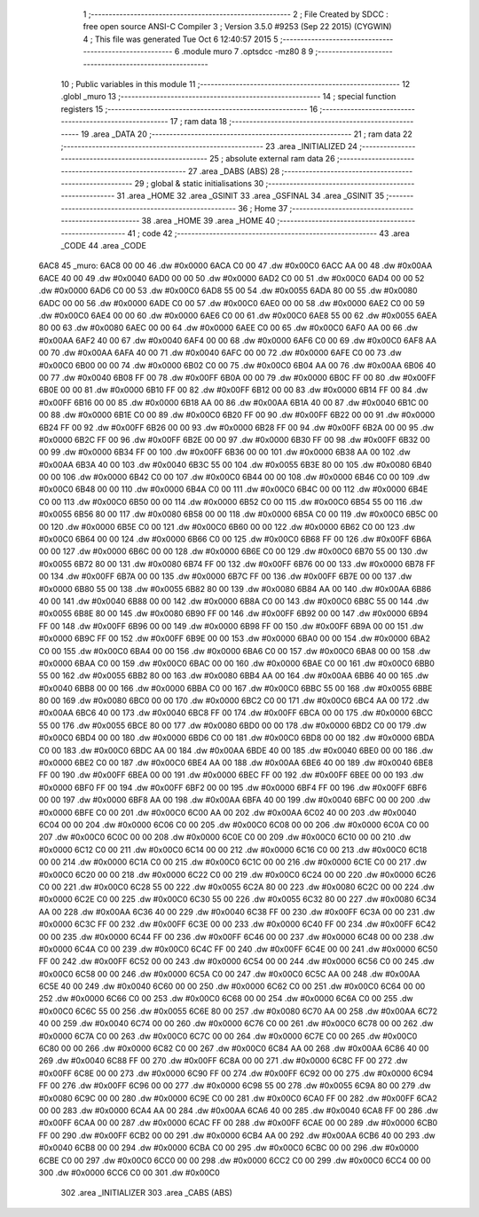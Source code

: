                               1 ;--------------------------------------------------------
                              2 ; File Created by SDCC : free open source ANSI-C Compiler
                              3 ; Version 3.5.0 #9253 (Sep 22 2015) (CYGWIN)
                              4 ; This file was generated Tue Oct  6 12:40:57 2015
                              5 ;--------------------------------------------------------
                              6 	.module muro
                              7 	.optsdcc -mz80
                              8 	
                              9 ;--------------------------------------------------------
                             10 ; Public variables in this module
                             11 ;--------------------------------------------------------
                             12 	.globl _muro
                             13 ;--------------------------------------------------------
                             14 ; special function registers
                             15 ;--------------------------------------------------------
                             16 ;--------------------------------------------------------
                             17 ; ram data
                             18 ;--------------------------------------------------------
                             19 	.area _DATA
                             20 ;--------------------------------------------------------
                             21 ; ram data
                             22 ;--------------------------------------------------------
                             23 	.area _INITIALIZED
                             24 ;--------------------------------------------------------
                             25 ; absolute external ram data
                             26 ;--------------------------------------------------------
                             27 	.area _DABS (ABS)
                             28 ;--------------------------------------------------------
                             29 ; global & static initialisations
                             30 ;--------------------------------------------------------
                             31 	.area _HOME
                             32 	.area _GSINIT
                             33 	.area _GSFINAL
                             34 	.area _GSINIT
                             35 ;--------------------------------------------------------
                             36 ; Home
                             37 ;--------------------------------------------------------
                             38 	.area _HOME
                             39 	.area _HOME
                             40 ;--------------------------------------------------------
                             41 ; code
                             42 ;--------------------------------------------------------
                             43 	.area _CODE
                             44 	.area _CODE
   6AC8                      45 _muro:
   6AC8 00 00                46 	.dw #0x0000
   6ACA C0 00                47 	.dw #0x00C0
   6ACC AA 00                48 	.dw #0x00AA
   6ACE 40 00                49 	.dw #0x0040
   6AD0 00 00                50 	.dw #0x0000
   6AD2 C0 00                51 	.dw #0x00C0
   6AD4 00 00                52 	.dw #0x0000
   6AD6 C0 00                53 	.dw #0x00C0
   6AD8 55 00                54 	.dw #0x0055
   6ADA 80 00                55 	.dw #0x0080
   6ADC 00 00                56 	.dw #0x0000
   6ADE C0 00                57 	.dw #0x00C0
   6AE0 00 00                58 	.dw #0x0000
   6AE2 C0 00                59 	.dw #0x00C0
   6AE4 00 00                60 	.dw #0x0000
   6AE6 C0 00                61 	.dw #0x00C0
   6AE8 55 00                62 	.dw #0x0055
   6AEA 80 00                63 	.dw #0x0080
   6AEC 00 00                64 	.dw #0x0000
   6AEE C0 00                65 	.dw #0x00C0
   6AF0 AA 00                66 	.dw #0x00AA
   6AF2 40 00                67 	.dw #0x0040
   6AF4 00 00                68 	.dw #0x0000
   6AF6 C0 00                69 	.dw #0x00C0
   6AF8 AA 00                70 	.dw #0x00AA
   6AFA 40 00                71 	.dw #0x0040
   6AFC 00 00                72 	.dw #0x0000
   6AFE C0 00                73 	.dw #0x00C0
   6B00 00 00                74 	.dw #0x0000
   6B02 C0 00                75 	.dw #0x00C0
   6B04 AA 00                76 	.dw #0x00AA
   6B06 40 00                77 	.dw #0x0040
   6B08 FF 00                78 	.dw #0x00FF
   6B0A 00 00                79 	.dw #0x0000
   6B0C FF 00                80 	.dw #0x00FF
   6B0E 00 00                81 	.dw #0x0000
   6B10 FF 00                82 	.dw #0x00FF
   6B12 00 00                83 	.dw #0x0000
   6B14 FF 00                84 	.dw #0x00FF
   6B16 00 00                85 	.dw #0x0000
   6B18 AA 00                86 	.dw #0x00AA
   6B1A 40 00                87 	.dw #0x0040
   6B1C 00 00                88 	.dw #0x0000
   6B1E C0 00                89 	.dw #0x00C0
   6B20 FF 00                90 	.dw #0x00FF
   6B22 00 00                91 	.dw #0x0000
   6B24 FF 00                92 	.dw #0x00FF
   6B26 00 00                93 	.dw #0x0000
   6B28 FF 00                94 	.dw #0x00FF
   6B2A 00 00                95 	.dw #0x0000
   6B2C FF 00                96 	.dw #0x00FF
   6B2E 00 00                97 	.dw #0x0000
   6B30 FF 00                98 	.dw #0x00FF
   6B32 00 00                99 	.dw #0x0000
   6B34 FF 00               100 	.dw #0x00FF
   6B36 00 00               101 	.dw #0x0000
   6B38 AA 00               102 	.dw #0x00AA
   6B3A 40 00               103 	.dw #0x0040
   6B3C 55 00               104 	.dw #0x0055
   6B3E 80 00               105 	.dw #0x0080
   6B40 00 00               106 	.dw #0x0000
   6B42 C0 00               107 	.dw #0x00C0
   6B44 00 00               108 	.dw #0x0000
   6B46 C0 00               109 	.dw #0x00C0
   6B48 00 00               110 	.dw #0x0000
   6B4A C0 00               111 	.dw #0x00C0
   6B4C 00 00               112 	.dw #0x0000
   6B4E C0 00               113 	.dw #0x00C0
   6B50 00 00               114 	.dw #0x0000
   6B52 C0 00               115 	.dw #0x00C0
   6B54 55 00               116 	.dw #0x0055
   6B56 80 00               117 	.dw #0x0080
   6B58 00 00               118 	.dw #0x0000
   6B5A C0 00               119 	.dw #0x00C0
   6B5C 00 00               120 	.dw #0x0000
   6B5E C0 00               121 	.dw #0x00C0
   6B60 00 00               122 	.dw #0x0000
   6B62 C0 00               123 	.dw #0x00C0
   6B64 00 00               124 	.dw #0x0000
   6B66 C0 00               125 	.dw #0x00C0
   6B68 FF 00               126 	.dw #0x00FF
   6B6A 00 00               127 	.dw #0x0000
   6B6C 00 00               128 	.dw #0x0000
   6B6E C0 00               129 	.dw #0x00C0
   6B70 55 00               130 	.dw #0x0055
   6B72 80 00               131 	.dw #0x0080
   6B74 FF 00               132 	.dw #0x00FF
   6B76 00 00               133 	.dw #0x0000
   6B78 FF 00               134 	.dw #0x00FF
   6B7A 00 00               135 	.dw #0x0000
   6B7C FF 00               136 	.dw #0x00FF
   6B7E 00 00               137 	.dw #0x0000
   6B80 55 00               138 	.dw #0x0055
   6B82 80 00               139 	.dw #0x0080
   6B84 AA 00               140 	.dw #0x00AA
   6B86 40 00               141 	.dw #0x0040
   6B88 00 00               142 	.dw #0x0000
   6B8A C0 00               143 	.dw #0x00C0
   6B8C 55 00               144 	.dw #0x0055
   6B8E 80 00               145 	.dw #0x0080
   6B90 FF 00               146 	.dw #0x00FF
   6B92 00 00               147 	.dw #0x0000
   6B94 FF 00               148 	.dw #0x00FF
   6B96 00 00               149 	.dw #0x0000
   6B98 FF 00               150 	.dw #0x00FF
   6B9A 00 00               151 	.dw #0x0000
   6B9C FF 00               152 	.dw #0x00FF
   6B9E 00 00               153 	.dw #0x0000
   6BA0 00 00               154 	.dw #0x0000
   6BA2 C0 00               155 	.dw #0x00C0
   6BA4 00 00               156 	.dw #0x0000
   6BA6 C0 00               157 	.dw #0x00C0
   6BA8 00 00               158 	.dw #0x0000
   6BAA C0 00               159 	.dw #0x00C0
   6BAC 00 00               160 	.dw #0x0000
   6BAE C0 00               161 	.dw #0x00C0
   6BB0 55 00               162 	.dw #0x0055
   6BB2 80 00               163 	.dw #0x0080
   6BB4 AA 00               164 	.dw #0x00AA
   6BB6 40 00               165 	.dw #0x0040
   6BB8 00 00               166 	.dw #0x0000
   6BBA C0 00               167 	.dw #0x00C0
   6BBC 55 00               168 	.dw #0x0055
   6BBE 80 00               169 	.dw #0x0080
   6BC0 00 00               170 	.dw #0x0000
   6BC2 C0 00               171 	.dw #0x00C0
   6BC4 AA 00               172 	.dw #0x00AA
   6BC6 40 00               173 	.dw #0x0040
   6BC8 FF 00               174 	.dw #0x00FF
   6BCA 00 00               175 	.dw #0x0000
   6BCC 55 00               176 	.dw #0x0055
   6BCE 80 00               177 	.dw #0x0080
   6BD0 00 00               178 	.dw #0x0000
   6BD2 C0 00               179 	.dw #0x00C0
   6BD4 00 00               180 	.dw #0x0000
   6BD6 C0 00               181 	.dw #0x00C0
   6BD8 00 00               182 	.dw #0x0000
   6BDA C0 00               183 	.dw #0x00C0
   6BDC AA 00               184 	.dw #0x00AA
   6BDE 40 00               185 	.dw #0x0040
   6BE0 00 00               186 	.dw #0x0000
   6BE2 C0 00               187 	.dw #0x00C0
   6BE4 AA 00               188 	.dw #0x00AA
   6BE6 40 00               189 	.dw #0x0040
   6BE8 FF 00               190 	.dw #0x00FF
   6BEA 00 00               191 	.dw #0x0000
   6BEC FF 00               192 	.dw #0x00FF
   6BEE 00 00               193 	.dw #0x0000
   6BF0 FF 00               194 	.dw #0x00FF
   6BF2 00 00               195 	.dw #0x0000
   6BF4 FF 00               196 	.dw #0x00FF
   6BF6 00 00               197 	.dw #0x0000
   6BF8 AA 00               198 	.dw #0x00AA
   6BFA 40 00               199 	.dw #0x0040
   6BFC 00 00               200 	.dw #0x0000
   6BFE C0 00               201 	.dw #0x00C0
   6C00 AA 00               202 	.dw #0x00AA
   6C02 40 00               203 	.dw #0x0040
   6C04 00 00               204 	.dw #0x0000
   6C06 C0 00               205 	.dw #0x00C0
   6C08 00 00               206 	.dw #0x0000
   6C0A C0 00               207 	.dw #0x00C0
   6C0C 00 00               208 	.dw #0x0000
   6C0E C0 00               209 	.dw #0x00C0
   6C10 00 00               210 	.dw #0x0000
   6C12 C0 00               211 	.dw #0x00C0
   6C14 00 00               212 	.dw #0x0000
   6C16 C0 00               213 	.dw #0x00C0
   6C18 00 00               214 	.dw #0x0000
   6C1A C0 00               215 	.dw #0x00C0
   6C1C 00 00               216 	.dw #0x0000
   6C1E C0 00               217 	.dw #0x00C0
   6C20 00 00               218 	.dw #0x0000
   6C22 C0 00               219 	.dw #0x00C0
   6C24 00 00               220 	.dw #0x0000
   6C26 C0 00               221 	.dw #0x00C0
   6C28 55 00               222 	.dw #0x0055
   6C2A 80 00               223 	.dw #0x0080
   6C2C 00 00               224 	.dw #0x0000
   6C2E C0 00               225 	.dw #0x00C0
   6C30 55 00               226 	.dw #0x0055
   6C32 80 00               227 	.dw #0x0080
   6C34 AA 00               228 	.dw #0x00AA
   6C36 40 00               229 	.dw #0x0040
   6C38 FF 00               230 	.dw #0x00FF
   6C3A 00 00               231 	.dw #0x0000
   6C3C FF 00               232 	.dw #0x00FF
   6C3E 00 00               233 	.dw #0x0000
   6C40 FF 00               234 	.dw #0x00FF
   6C42 00 00               235 	.dw #0x0000
   6C44 FF 00               236 	.dw #0x00FF
   6C46 00 00               237 	.dw #0x0000
   6C48 00 00               238 	.dw #0x0000
   6C4A C0 00               239 	.dw #0x00C0
   6C4C FF 00               240 	.dw #0x00FF
   6C4E 00 00               241 	.dw #0x0000
   6C50 FF 00               242 	.dw #0x00FF
   6C52 00 00               243 	.dw #0x0000
   6C54 00 00               244 	.dw #0x0000
   6C56 C0 00               245 	.dw #0x00C0
   6C58 00 00               246 	.dw #0x0000
   6C5A C0 00               247 	.dw #0x00C0
   6C5C AA 00               248 	.dw #0x00AA
   6C5E 40 00               249 	.dw #0x0040
   6C60 00 00               250 	.dw #0x0000
   6C62 C0 00               251 	.dw #0x00C0
   6C64 00 00               252 	.dw #0x0000
   6C66 C0 00               253 	.dw #0x00C0
   6C68 00 00               254 	.dw #0x0000
   6C6A C0 00               255 	.dw #0x00C0
   6C6C 55 00               256 	.dw #0x0055
   6C6E 80 00               257 	.dw #0x0080
   6C70 AA 00               258 	.dw #0x00AA
   6C72 40 00               259 	.dw #0x0040
   6C74 00 00               260 	.dw #0x0000
   6C76 C0 00               261 	.dw #0x00C0
   6C78 00 00               262 	.dw #0x0000
   6C7A C0 00               263 	.dw #0x00C0
   6C7C 00 00               264 	.dw #0x0000
   6C7E C0 00               265 	.dw #0x00C0
   6C80 00 00               266 	.dw #0x0000
   6C82 C0 00               267 	.dw #0x00C0
   6C84 AA 00               268 	.dw #0x00AA
   6C86 40 00               269 	.dw #0x0040
   6C88 FF 00               270 	.dw #0x00FF
   6C8A 00 00               271 	.dw #0x0000
   6C8C FF 00               272 	.dw #0x00FF
   6C8E 00 00               273 	.dw #0x0000
   6C90 FF 00               274 	.dw #0x00FF
   6C92 00 00               275 	.dw #0x0000
   6C94 FF 00               276 	.dw #0x00FF
   6C96 00 00               277 	.dw #0x0000
   6C98 55 00               278 	.dw #0x0055
   6C9A 80 00               279 	.dw #0x0080
   6C9C 00 00               280 	.dw #0x0000
   6C9E C0 00               281 	.dw #0x00C0
   6CA0 FF 00               282 	.dw #0x00FF
   6CA2 00 00               283 	.dw #0x0000
   6CA4 AA 00               284 	.dw #0x00AA
   6CA6 40 00               285 	.dw #0x0040
   6CA8 FF 00               286 	.dw #0x00FF
   6CAA 00 00               287 	.dw #0x0000
   6CAC FF 00               288 	.dw #0x00FF
   6CAE 00 00               289 	.dw #0x0000
   6CB0 FF 00               290 	.dw #0x00FF
   6CB2 00 00               291 	.dw #0x0000
   6CB4 AA 00               292 	.dw #0x00AA
   6CB6 40 00               293 	.dw #0x0040
   6CB8 00 00               294 	.dw #0x0000
   6CBA C0 00               295 	.dw #0x00C0
   6CBC 00 00               296 	.dw #0x0000
   6CBE C0 00               297 	.dw #0x00C0
   6CC0 00 00               298 	.dw #0x0000
   6CC2 C0 00               299 	.dw #0x00C0
   6CC4 00 00               300 	.dw #0x0000
   6CC6 C0 00               301 	.dw #0x00C0
                            302 	.area _INITIALIZER
                            303 	.area _CABS (ABS)
